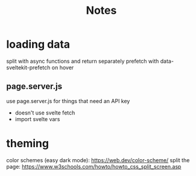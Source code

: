 #+title: Notes

* loading data
split with async functions and return separately
prefetch with data-sveltekit-prefetch on hover
** page.server.js
use page.server.js for things that need an API key
- doesn't use svelte fetch
- import svelte vars
* theming
color schemes (easy dark mode): https://web.dev/color-scheme/
split the page: https://www.w3schools.com/howto/howto_css_split_screen.asp
